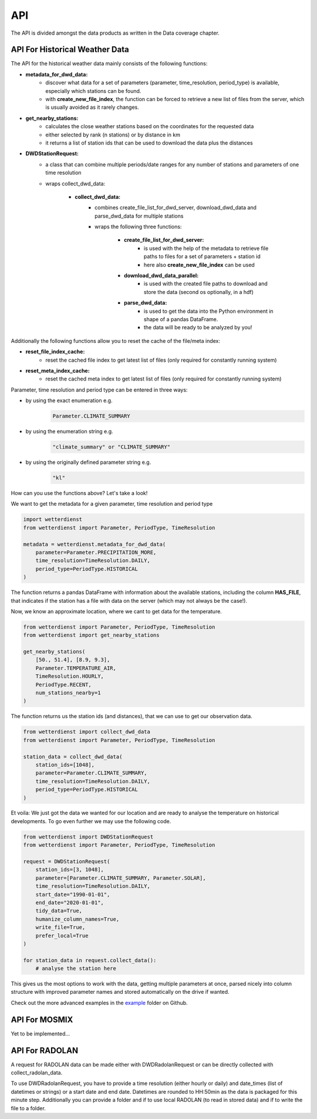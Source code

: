 API
###

The API is divided amongst the data products as written in the Data coverage chapter.

API For Historical Weather Data
*******************************

The API for the historical weather data mainly consists of the following functions:

- **metadata_for_dwd_data:**
    - discover what data for a set of parameters (parameter, time_resolution,
      period_type) is available, especially which stations can be found.
    - with **create_new_file_index**, the function can be forced to retrieve a new list
      of files from the server, which is usually avoided as it rarely changes.

- **get_nearby_stations:**
    - calculates the close weather stations based on the coordinates for the requested
      data
    - either selected by rank (n stations) or by distance in km
    - it returns a list of station ids that can be used to download the data plus the
      distances

- **DWDStationRequest:**
    - a class that can combine multiple periods/date ranges for any number of stations
      and parameters of one time resolution
    - wraps collect_dwd_data:

        - **collect_dwd_data:**
            - combines create_file_list_for_dwd_server, download_dwd_data and
              parse_dwd_data for multiple stations
            - wraps the following three functions:

                - **create_file_list_for_dwd_server:**
                    - is used with the help of the metadata to retrieve file paths to
                      files for a set of parameters + station id
                    - here also **create_new_file_index** can be used

                - **download_dwd_data_parallel:**
                    - is used with the created file paths to download and store the data
                      (second os optionally, in a hdf)

                - **parse_dwd_data:**
                            - is used to get the data into the Python environment in
                              shape of a pandas DataFrame.
                            - the data will be ready to be analyzed by you!



Additionally the following functions allow you to reset the cache of the file/meta index:

- **reset_file_index_cache:**
    - reset the cached file index to get latest list of files (only required for
      constantly running system)

- **reset_meta_index_cache:**
    - reset the cached meta index to get latest list of files (only required for
      constantly running system)

Parameter, time resolution and period type can be entered in three ways:

- by using the exact enumeration e.g.
    .. code-block:: Python

        Parameter.CLIMATE_SUMMARY

- by using the enumeration string e.g.
    .. code-block:: Python

        "climate_summary" or "CLIMATE_SUMMARY"

- by using the originally defined parameter string e.g.
    .. code-block:: Python

        "kl"

How can you use the functions above? Let's take a look!

We want to get the metadata for a given parameter, time resolution and period type

.. code-block:: Python

    import wetterdienst
    from wetterdienst import Parameter, PeriodType, TimeResolution

    metadata = wetterdienst.metadata_for_dwd_data(
        parameter=Parameter.PRECIPITATION_MORE,
        time_resolution=TimeResolution.DAILY,
        period_type=PeriodType.HISTORICAL
    )

The function returns a pandas DataFrame with information about the available stations,
including the column **HAS_FILE**, that indicates if the station has a file with data on
the server (which may not always be the case!).

Now, we know an approximate location, where we cant to get data for the temperature.

.. code-block:: Python

    from wetterdienst import Parameter, PeriodType, TimeResolution
    from wetterdienst import get_nearby_stations

    get_nearby_stations(
        [50., 51.4], [8.9, 9.3],
        Parameter.TEMPERATURE_AIR,
        TimeResolution.HOURLY,
        PeriodType.RECENT,
        num_stations_nearby=1
    )

The function returns us the station ids (and distances), that we can use to get our
observation data.

.. code-block:: Python

    from wetterdienst import collect_dwd_data
    from wetterdienst import Parameter, PeriodType, TimeResolution

    station_data = collect_dwd_data(
        station_ids=[1048],
        parameter=Parameter.CLIMATE_SUMMARY,
        time_resolution=TimeResolution.DAILY,
        period_type=PeriodType.HISTORICAL
    )

Et voila: We just got the data we wanted for our location and are ready to analyse the
temperature on historical developments. To go even further we may use the following
code.

.. code-block:: Python

    from wetterdienst import DWDStationRequest
    from wetterdienst import Parameter, PeriodType, TimeResolution

    request = DWDStationRequest(
        station_ids=[3, 1048],
        parameter=[Parameter.CLIMATE_SUMMARY, Parameter.SOLAR],
        time_resolution=TimeResolution.DAILY,
        start_date="1990-01-01",
        end_date="2020-01-01",
        tidy_data=True,
        humanize_column_names=True,
        write_file=True,
        prefer_local=True
    )

    for station_data in request.collect_data():
        # analyse the station here

This gives us the most options to work with the data, getting multiple parameters at
once, parsed nicely into column structure with improved parameter names and stored
automatically on the drive if wanted.

Check out the more advanced examples in the
`example <https://github.com/earthobservations/wetterdienst/tree/master/example>`_
folder on Github.

API For MOSMIX
**************

Yet to be implemented...

API For RADOLAN
***************

A request for RADOLAN data can be made either with DWDRadolanRequest or can be directly
collected with collect_radolan_data.

To use DWDRadolanRequest, you have to provide a time resolution (either hourly or daily)
and date_times (list of datetimes or strings) or a start date and end date. Datetimes
are rounded to HH:50min as the data is packaged for this minute step. Additionally
you can provide a folder and if to use local RADOLAN (to read in stored data) and if
to write the file to a folder.


